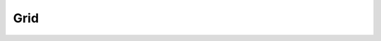 .. File       : Grid.rst
.. Created    : Mon Jan 27 2020 07:36:43 PM (+0100)
.. Author     : Fabian Wermelinger
.. Description: Doxygen Grid namespace
.. Copyright 2020 ETH Zurich. All Rights Reserved.

.. _namespace_grid:

Grid
----

.. doxygennamespace:: Cubism::Grid
   :project: CubismNova
